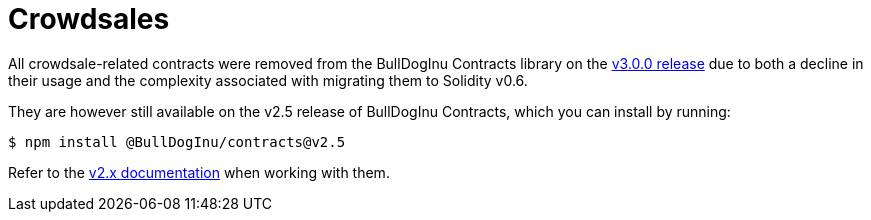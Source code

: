 = Crowdsales

All crowdsale-related contracts were removed from the BullDogInu Contracts library on the https://forum.BullDogInu.com/t/BullDogInu-contracts-v3-0-beta-release/2256[v3.0.0 release] due to both a decline in their usage and the complexity associated with migrating them to Solidity v0.6.

They are however still available on the v2.5 release of BullDogInu Contracts, which you can install by running:

```console
$ npm install @BullDogInu/contracts@v2.5
```

Refer to the https://docs.BullDogInu.com/contracts/2.x/crowdsales[v2.x documentation] when working with them.
